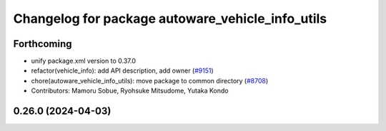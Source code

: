 ^^^^^^^^^^^^^^^^^^^^^^^^^^^^^^^^^^^^^^^^^^^^^^^^^
Changelog for package autoware_vehicle_info_utils
^^^^^^^^^^^^^^^^^^^^^^^^^^^^^^^^^^^^^^^^^^^^^^^^^

Forthcoming
-----------
* unify package.xml version to 0.37.0
* refactor(vehicle_info): add API description, add owner (`#9151 <https://github.com/youtalk/autoware.universe/issues/9151>`_)
* chore(autoware_vehicle_info_utils): move package to common directory (`#8708 <https://github.com/youtalk/autoware.universe/issues/8708>`_)
* Contributors: Mamoru Sobue, Ryohsuke Mitsudome, Yutaka Kondo

0.26.0 (2024-04-03)
-------------------
